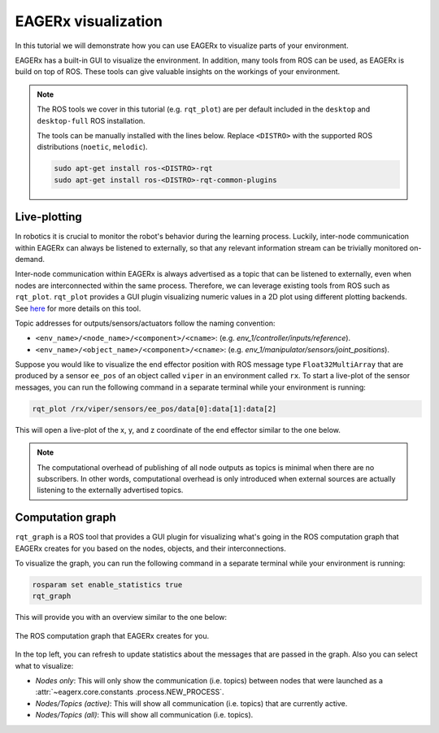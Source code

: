 ********************
EAGERx visualization
********************
In this tutorial we will demonstrate how you can use EAGERx to visualize parts of your environment.

EAGERx has a built-in GUI to visualize the environment. In addition, many tools from ROS can be used, as EAGERx
is build on top of ROS. These tools can give valuable insights on the workings of your environment.

.. note::
    The ROS tools we cover in this tutorial (e.g. ``rqt_plot``) are per default included in the ``desktop`` and
    ``desktop-full`` ROS installation.

    The tools can be manually installed with the lines below. Replace ``<DISTRO>`` with the supported ROS distributions
    (``noetic``, ``melodic``).

    .. code-block::

        sudo apt-get install ros-<DISTRO>-rqt
        sudo apt-get install ros-<DISTRO>-rqt-common-plugins

Live-plotting
*************
In robotics it is crucial to monitor the robot's behavior during the learning process.
Luckily, inter-node communication within EAGERx can always be listened to externally,
so that any relevant information stream can be trivially monitored on-demand.

Inter-node communication within EAGERx is always advertised as a topic that can be listened to externally, even
when nodes are interconnected within the same process. Therefore, we can leverage existing tools from ROS such as ``rqt_plot``.
``rqt_plot`` provides a GUI plugin visualizing numeric values in a 2D plot using different plotting backends.
See `here <http://wiki.ros.org/rqt_plot>`_ for more details on this tool.

Topic addresses for outputs/sensors/actuators follow the naming convention:

- ``<env_name>/<node_name>/<component>/<cname>``: (e.g. `env_1/controller/inputs/reference`).

- ``<env_name>/<object_name>/<component>/<cname>``: (e.g. `env_1/manipulator/sensors/joint_positions`).

Suppose you would like to visualize the end effector position with ROS message type
``Float32MultiArray`` that are produced by a sensor ``ee_pos`` of an  object called ``viper`` in an environment called
``rx``. To start a live-plot of the sensor messages, you can run the following command in a separate terminal while your
environment is running:

.. code-block::

    rqt_plot /rx/viper/sensors/ee_pos/data[0]:data[1]:data[2]

This will open a live-plot of the x, y, and z coordinate of the end effector similar to the one below.

.. image:: rqt_plot.png

.. note::
    The computational overhead of publishing of all node outputs as topics is minimal when there are no
    subscribers. In other words, computational overhead is only introduced when external sources are actually listening to
    the externally advertised topics.

Computation graph
*****************

``rqt_graph`` is a ROS tool that provides a GUI plugin for visualizing what's going in the ROS computation graph that EAGERx
creates for you based on the nodes, objects, and their interconnections.

To visualize the graph, you can run the following command in a separate terminal while your
environment is running:

.. code-block::

    rosparam set enable_statistics true
    rqt_graph

This will provide you with an overview similar to the one below:

.. figure:: rqt_graph.png
    :align: center
    :alt: alternate text
    :figclass: align-center

    The ROS computation graph that EAGERx creates for you.

In the top left, you can refresh to update statistics about the messages that are passed in the graph. Also you can select
what to visualize:

-   `Nodes only`: This will only show the communication (i.e. topics) between nodes that were launched as a :attr:`~eagerx.core.constants
    .process.NEW_PROCESS`.

-   `Nodes/Topics (active)`: This will show all communication (i.e. topics) that are currently active.

-   `Nodes/Topics (all)`: This will show all communication (i.e. topics).



